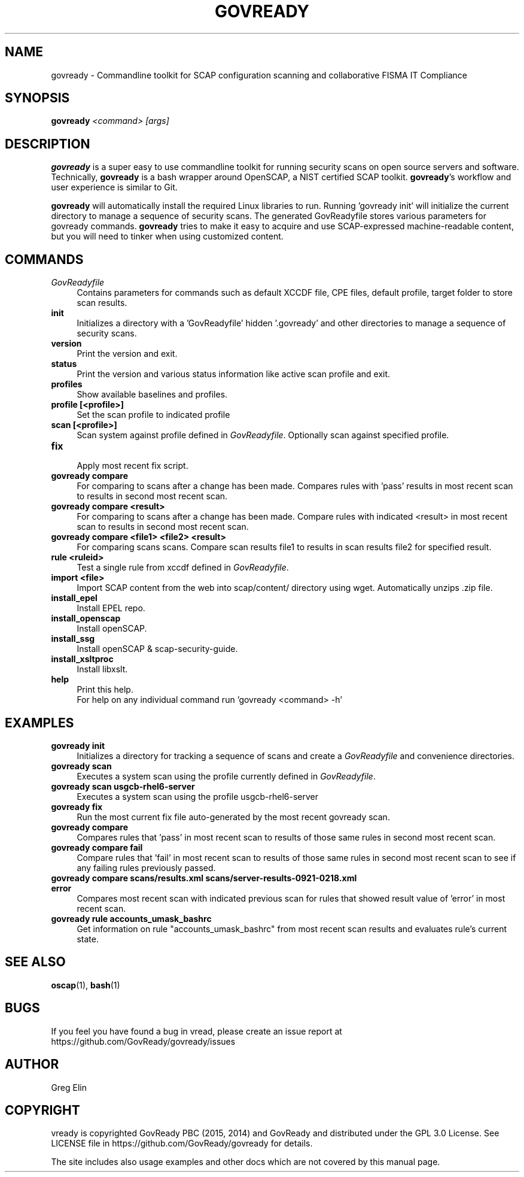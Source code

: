 '\" t
.\" -----------------------------------------------------------------
.\" * set default formatting
.\" -----------------------------------------------------------------
.\" disable hyphenation
.nh
.\" disable justification (adjust text to left margin only)
.ad l
.\" -----------------------------------------------------------------
.\" * MAIN CONTENT STARTS HERE *
.\" -----------------------------------------------------------------
.TH "GOVREADY" "1" "5 April 2015" "0.3" "govready man page"
.SH "NAME"
govready - Commandline toolkit for SCAP configuration scanning and collaborative FISMA IT Compliance
.SH "SYNOPSIS"
.BI govready " <command> [args]"
.SH "DESCRIPTION"
.PP
\fBgovready\fR is a super easy to use commandline toolkit for running security scans on open source servers and software. Technically, \fBgovready\fR is a bash wrapper around OpenSCAP, a NIST certified SCAP toolkit.  \fBgovready\fR's workflow and user experience is similar to Git.
.PP
\fBgovready\fR will automatically install the required Linux libraries to run. Running 'govready init' will initialize the current directory to manage a sequence of security scans. The generated GovReadyfile stores various parameters for govready commands. \fBgovready\fR tries to make it easy to acquire and use SCAP-expressed machine-readable content, but you will need to tinker when using customized content. 
.SH "COMMANDS"
.br.
.TP 4
.I GovReadyfile
Contains parameters for commands such as default XCCDF file, CPE files, default profile, target folder to store scan results.
.TP
.B init
.br
Initializes a directory with a 'GovReadyfile' hidden '.govready' and other directories to manage a sequence of security scans.
.TP
.B version               
.br 
Print the version and exit.
.TP
.B status
.br
Print the version and various status information like active scan profile and exit.
.TP
.B profiles
.br
Show available baselines and profiles.
.TP
.B profile [<profile>]              
.br
Set the scan profile to indicated profile
.TP
.B scan [<profile>]      
.br
Scan system against profile defined in \fIGovReadyfile\fR. Optionally scan against specified profile.
.TP
.B fix                   
.br
Apply most recent fix script.
.TP
.B govready compare
.br
For comparing to scans after a change has been made. Compares rules with 'pass' results in most recent scan to results in second most recent scan.
.TP
.B govready compare <result>
.br
For comparing to scans after a change has been made. Compare rules with indicated <result> in most recent scan to results in second most recent scan.
.TP
.B govready compare <file1> <file2> <result>
.br
For comparing scans scans. Compare scan results file1 to results in scan results file2 for specified result.
.TP
.B rule <ruleid>         
Test a single rule from xccdf defined in \fIGovReadyfile\fR.
.br.
.TP
.B import <file>         
.br
Import SCAP content from the web into scap/content/ directory using wget. Automatically unzips .zip file.
.TP
.B install_epel          
.br
Install EPEL repo.
.TP
.B install_openscap      
.br
Install openSCAP.
.TP
.B install_ssg           
.br
Install openSCAP & scap-security-guide.
.TP
.B install_xsltproc      
.br
Install libxslt.
.TP
.B help                  
.br
Print this help.
.br
For help on any individual command run 'govready <command> -h'
.PP
.SH "EXAMPLES"
.TP 4
.B govready init
.br
Initializes a directory for tracking a sequence of scans and create a \fIGovReadyfile\fR and convenience directories. 
.TP
.B govready scan
.br
Executes a system scan using the profile currently defined in \fIGovReadyfile\fR. 
.TP
.B govready scan usgcb-rhel6-server
.br
Executes a system scan using the profile usgcb-rhel6-server 
.TP
.B govready fix
.br
Run the most current fix file auto-generated by the most recent govready scan.
.TP
.B govready compare
.br
Compares rules that 'pass' in most recent scan to results of those same rules in second most recent scan.
.TP
.B govready compare fail
.br
Compare rules that 'fail' in most recent scan to results of those same rules in second most recent scan to see if any failing rules previously passed.
.TP
.B govready compare scans/results.xml scans/server-results-0921-0218.xml error
.br
Compares most recent scan with indicated previous scan for rules that showed result value of 'error' in most recent scan.
.TP
.B govready rule accounts_umask_bashrc
.br
Get information on rule "accounts_umask_bashrc" from most recent scan results and evaluates rule's current state.
.SH SEE ALSO
.BR "oscap" (1), " bash" (1)
.SH BUGS
If you feel you have found a bug in \govread\fR, please create an issue report at https://github.com/GovReady/govready/issues
.SH AUTHOR
Greg Elin
.SH COPYRIGHT
\govready\fR is copyrighted GovReady PBC (2015, 2014) and GovReady and distributed under the GPL 3.0 License. See LICENSE file in https://github.com/GovReady/govready for details.
.PP
The site includes also usage examples and other docs which are not covered by this manual page.
